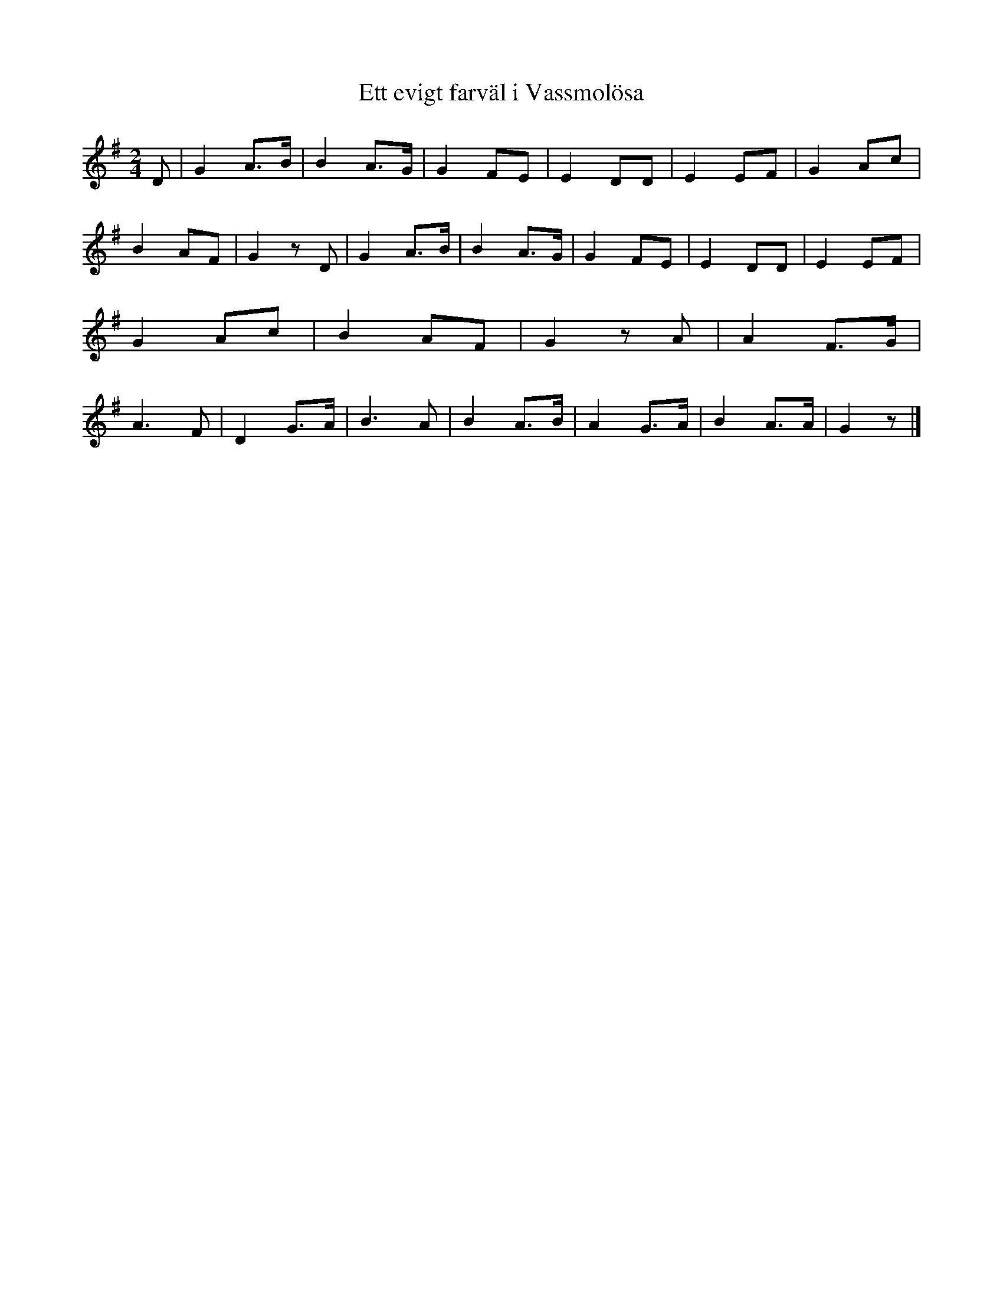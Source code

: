 %%abc-charset utf-8

X:222
R:Visa
B:August Bondesons Visbok nr 222
Z:[[Profiles/Tommy Rådberg]]
T:Ett evigt farväl i Vassmolösa
M:2/4
L:1/16
K:G
D2|G4A3B|B4A3G|G4F2E2|E4D2D2|E4E2F2|G4A2c2|B4A2F2|G4z2D2|G4A3B|B4A3G|G4F2E2|E4D2D2|E4E2F2|G4A2c2|B4A2F2|G4z2A2|A4F3G|A6F2|D4G3A|B6A2|B4A3B|A4G3A|B4A3A|G4z2|]

